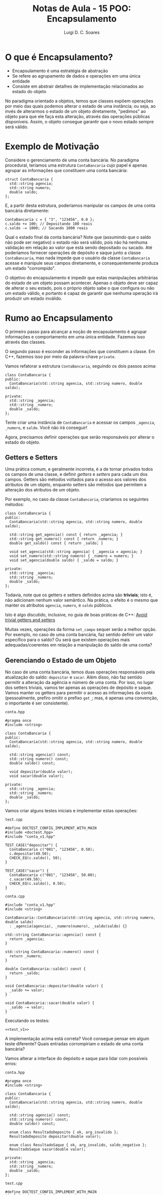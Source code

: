 #+title: Notas de Aula - 15 POO: Encapsulamento
#+author: Luigi D. C. Soares
#+startup: entitiespretty
#+options: toc:nil  num:nil
* O que é Encapsulamento?

- Encapsulamento é uma estratégia de abstração
- Se refere ao agrupamento de dados e operações em uma única entidade
- Consiste em abstrair detalhes de implementação relacionados ao estado do objeto

No paradigma orientado a objetos, temos que classes expõem operações por meio das quais podemos alterar o estado de uma instância; ou seja, ao invés de alterarmos o estado de um objeto diretamente, "pedimos" ao objeto para que ele faça esta alteração, através das operações públicas disponíveis. Assim, o objeto consegue garantir que o novo estado sempre será válido.

* Exemplo de Motivação

Considere o gerenciamento de uma conta bancária. No paradigma procedural, teríamos uma estrutura ~ContaBancaria~ cujo papel é apenas agrupar as informações que constituem uma conta bancária:

#+begin_src C++ :exports code
struct ContaBancaria {
  std::string agencia;
  std::string numero;
  double saldo;
};
#+end_src

E, a partir desta estrutura, poderíamos manipular os campos de uma conta bancária diretamente:

#+begin_src C++ :exports code
ContaBancaria c = { "3", "123456", 0.0 };
c.saldo += 100; // Depositando 100 reais
c.saldo -= 1000; // Sacando 1000 reais
#+end_src

Qual o estado final da conta bancária? Note que (assumindo que o saldo não pode ser negativo) o estado não será válido, pois não há nenhuma validação em relação ao valor que está sendo depositado ou sacado. Até poderíamos fornecer operações de depósito e saque junto a classe ~ContaBancaria~, mas nada impede que o usuário da classe ~ContaBancaria~ acesse e manipule seus campos diretamente, e consequentemente produza um estado "corrompido".

O objetivo do encapsulamento é impedir que estas manipulações arbitrárias do estado de um objeto possam acontecer. Apenas o objeto deve ser capaz de alterar o seu estado, pois o próprio objeto sabe o que configura ou não um estado válido, e portanto é capaz de garantir que nenhuma operação irá produzir um estado inválido.

* Rumo ao Encapsulamento

O primeiro passo para alcançar a noção de encapsulamento é agrupar informações e comportamento em uma única entidade. Fazemos isso através das classes.

O segundo passo é esconder as informações que constituem a classe. Em C++, fazemos isso por meio da palavra-chave ~private~.

Vamos refatorar a estrutura ~ContaBancaria~, seguindo os dois passos acima:

#+begin_src C++ :exports code
class ContaBancaria {
public:
  ContaBancaria(std::string agencia, std::string numero, double saldo);
  
private:
  std::string _agencia;
  std::string _numero;
  double _saldo;
};
#+end_src

Tente criar uma instância de ~ContaBancaria~ e acessar os campos ~_agencia~, ~_numero~, e ~saldo~. Você não irá conseguir!

Agora, precisamos definir operações que serão responsáveis por alterar o estado do objeto.

** Getters e Setters

Uma prática comum, e geralmente incorreta, é a de tornar privados todos os campos de uma classe, e definir /getters/ e /setters/ para cada um dos campos. Getters são métodos voltados para o acesso aos valores dos atributos de um objeto, enquanto setters são métodos que permitem a alteração dos atributos de um objeto.

Por exemplo, no caso da classe ~ContaBancaria~, criaríamos os seguintes métodos:

#+begin_src C++ :exports code
class ContaBancaria {
public:
  ContaBancaria(std::string agencia, std::string numero, double saldo);

  std::string get_agencia() const { return _agencia; }
  std::string get_numero() const { return _numero; }
  double get_saldo() const { return _saldo; }

  void set_agencia(std::string agencia) { _agencia = agencia; }
  void set_numero(std::string numero) { _numero = numero; }
  void set_agencia(double saldo) { _saldo = saldo; }
  
private:
  std::string _agencia;
  std::string _numero;
  double _saldo;
};
#+end_src

Todavia, note que os getters e setters definidos acima são *triviais*; isto é, não adicionam nenhum valor semântico. Na prática, o efeito é o mesmo que manter os atributos ~agencia~, ~numero~, e ~saldo~ públicos.

Isto é algo discutido, inclusive, no guia de boas práticas de C++: [[https://isocpp.github.io/CppCoreGuidelines/CppCoreGuidelines#c131-avoid-trivial-getters-and-setters][Avoid trivial getters and setters]]

Muitas vezes, operações da forma ~set_campo~ sequer serão a melhor opção. Por exemplo, no caso de uma conta bancária, faz sentido definir um valor específico para o saldo? Ou será que existem operações mais adequadas/coerentes em relação a manipulação do saldo de uma conta?

** Gerenciando o Estado de um Objeto

No caso de uma conta bancária, temos duas operações responsáveis pela atualização do saldo: ~depositar~ e ~sacar~. Além disso, não faz sentido permitir a alteração da agência e número de uma conta. Por isso, no lugar dos setters triviais, vamos ter apenas as operações de depósito e saque. Vamos manter os getters para permitir o acesso as informações da conta
(pessoalmente, prefiro omitir o prefixo ~get_~; mas, é apenas uma convenção, o importante é ser consistente).

=conta.hpp=

#+begin_src C++ :exports code :main no :tangle include/conta_v1.hpp
#pragma once
#include <string>

class ContaBancaria {
public:
  ContaBancaria(std::string agencia, std::string numero, double saldo);

  std::string agencia() const;
  std::string numero() const;
  double saldo() const;

  void depositar(double valor);
  void sacar(double valor);
  
private:
  std::string _agencia;
  std::string _numero;
  double _saldo;
};
#+end_src

Vamos criar alguns testes iniciais e implementar estas operações:

=test.cpp=

#+name: test_v1
#+begin_src C++
#define DOCTEST_CONFIG_IMPLEMENT_WITH_MAIN
#include <doctest.hpp>
#include "conta_v1.hpp"

TEST_CASE("depositar") {
  ContaBancaria c("001", "123456", 0.50);
  c.depositar(49.50);
  CHECK_EQ(c.saldo(), 50);
}

TEST_CASE("sacar") {
  ContaBancaria c("001", "123456", 50.00);
  c.sacar(49.50);
  CHECK_EQ(c.saldo(), 0.50);
}
#+end_src

=conta.cpp=

#+begin_src C++ :main no :tangle src/conta_v1.cpp
#include "conta_v1.hpp"
#include <string>

ContaBancaria::ContaBancaria(std::string agencia, std::string numero, double saldo)
  : _agencia(agencia), _numero(numero), _saldo(saldo) {}

std::string ContaBancaria::agencia() const {
  return _agencia;
}

std::string ContaBancaria::numero() const {
  return _numero;
}

double ContaBancaria::saldo() const {
  return _saldo;
}

void ContaBancaria::depositar(double valor) {
  _saldo += valor;
}

void ContaBancaria::sacar(double valor) {
  _saldo -= valor;
}
#+end_src

Executando os testes:

#+begin_src C++ :flags -std=c++17 -I include/ -I ../ src/conta_v1.cpp :exports results :noweb yes :main no :results scalar
<<test_v1>>
#+end_src

#+RESULTS:
: [doctest] doctest version is "2.4.11"
: [doctest] run with "--help" for options
: ===============================================================================
: [doctest] test cases: 2 | 2 passed | 0 failed | 0 skipped
: [doctest] assertions: 2 | 2 passed | 0 failed |
: [doctest] Status: SUCCESS!

A implementação acima está correta? Você consegue pensar em algum teste diferente? Quais entradas corrompiriam o estado de uma conta bancária?

Vamos alterar a interface do depósito e saque para lidar com possíveis erros:

=conta.hpp=

#+begin_src C++ :exports code :main no :tangle include/conta_v2.hpp
#pragma once
#include <string>

class ContaBancaria {
public:
  ContaBancaria(std::string agencia, std::string numero, double saldo);

  std::string agencia() const;
  std::string numero() const;
  double saldo() const;

  enum class ResultadoDeposito { ok, arg_invalido };
  ResultadoDeposito depositar(double valor);

  enum class ResultadoSaque { ok, arg_invalido, saldo_negativo };
  ResultadoSaque sacar(double valor);
  
private:
  std::string _agencia;
  std::string _numero;
  double _saldo;
};
#+end_src

=test.cpp=

#+name: test_v2
#+begin_src C++ 
#define DOCTEST_CONFIG_IMPLEMENT_WITH_MAIN
#include <doctest.hpp>
#include "conta_v2.hpp"

using ResultadoDeposito = ContaBancaria::ResultadoDeposito;
using ResultadoSaque = ContaBancaria::ResultadoSaque;

TEST_CASE("depositar") {
  ContaBancaria c("001", "123456", 0.50);
  
  SUBCASE("depósito válido => atualiza saldo") {
    CHECK_EQ(c.depositar(49.50), ResultadoDeposito::ok);
    CHECK_EQ(c.saldo(), 50);
  }

  SUBCASE("depósito inválido => mantém saldo") {
    CHECK_EQ(c.depositar(-49.50), ResultadoDeposito::arg_invalido);
    CHECK_EQ(c.saldo(), 0.50);
  }
}

TEST_CASE("sacar") {
  ContaBancaria c("001", "123456", 50.00);

  SUBCASE("saque válido => atualiza saldo") {
    CHECK_EQ(c.sacar(49.50), ResultadoSaque::ok);
    CHECK_EQ(c.saldo(), 0.50);
  }

  SUBCASE("saque inválido => mantém saldo") {
    SUBCASE("valor negativo passado como argumento") {
      CHECK_EQ(c.sacar(-49.50), ResultadoSaque::arg_invalido);
    }

    SUBCASE("saldo insuficiente") {
      CHECK_EQ(c.sacar(100.00), ResultadoSaque::saldo_negativo);
    }
    
    CHECK_EQ(c.saldo(), 50.00);
  }
}
#+end_src

=conta.cpp=

#+begin_src C++ :main no :tangle src/conta_v2.cpp
#include "conta_v2.hpp"
#include <string>

ContaBancaria::ContaBancaria(std::string agencia, std::string numero, double saldo)
  : _agencia(agencia), _numero(numero), _saldo(saldo) {}

std::string ContaBancaria::agencia() const {
  return _agencia;
}

std::string ContaBancaria::numero() const {
  return _numero;
}

double ContaBancaria::saldo() const {
  return _saldo;
}

ContaBancaria::ResultadoDeposito ContaBancaria::depositar(double valor) {
  if (valor < 0) return ResultadoDeposito::arg_invalido;
  _saldo += valor;
  return ResultadoDeposito::ok;
}

ContaBancaria::ResultadoSaque ContaBancaria::sacar(double valor) {
  if (valor < 0) return ResultadoSaque::arg_invalido;
  if (_saldo - valor < 0) return ResultadoSaque::saldo_negativo;
  _saldo -= valor;
  return ResultadoSaque::ok;
}
#+end_src

Executando os testes:

#+begin_src C++ :flags -std=c++17 -I include/ -I ../ src/conta_v2.cpp :exports results :noweb yes :main no :results scalar
<<test_v2>>
#+end_src

#+RESULTS:
: [doctest] doctest version is "2.4.11"
: [doctest] run with "--help" for options
: ===============================================================================
: [doctest] test cases:  2 |  2 passed | 0 failed | 0 skipped
: [doctest] assertions: 10 | 10 passed | 0 failed |
: [doctest] Status: SUCCESS!

Note que a partir de agora podemos alterar a implementação das operações de saque e depósito sem que isto afete a utilização no ponto de vista do usuário da classe ~ContaBancaria~. Por exemplo, e se quiséssemos adicionar uma tarifa de 0.25?

=conta.hpp=

#+begin_src C++ :exports code :main no :tangle include/conta_v3.hpp
#pragma once
#include <string>

class ContaBancaria {
public:
  ContaBancaria(std::string agencia, std::string numero, double saldo);

  std::string agencia() const;
  std::string numero() const;
  double saldo() const;

  enum class ResultadoDeposito { ok, arg_invalido };
  ResultadoDeposito depositar(double valor);

  enum class ResultadoSaque { ok, arg_invalido, saldo_negativo };
  ResultadoSaque sacar(double valor);

  static constexpr double k_tarifa = 0.25;
  
private:
  std::string _agencia;
  std::string _numero;
  double _saldo;

  void _descontar_tarifa();
};
#+end_src

=test.cpp=

#+name: test_v3
#+begin_src C++ 
#define DOCTEST_CONFIG_IMPLEMENT_WITH_MAIN
#include <doctest.hpp>
#include "conta_v3.hpp"

using ResultadoDeposito = ContaBancaria::ResultadoDeposito;
using ResultadoSaque = ContaBancaria::ResultadoSaque;

TEST_CASE("depositar") {
  ContaBancaria c("001", "123456", 0.50);
  
  SUBCASE("depósito válido => atualiza saldo") {
    CHECK_EQ(c.depositar(49.50), ResultadoDeposito::ok);
    CHECK_EQ(c.saldo(), 50 - ContaBancaria::k_tarifa);
  }

  SUBCASE("depósito inválido => mantém saldo") {
    double valor = 0.0;

    SUBCASE("valor negativo passado como argumento") {
      valor = -49.50;
    }
    
    SUBCASE("valor menor que a tarifa de utilização da conta") {
      valor = ContaBancaria::k_tarifa - 0.01;
    }
    
    CHECK_EQ(c.depositar(valor), ResultadoDeposito::arg_invalido);
    CHECK_EQ(c.saldo(), 0.50);
  }
}

TEST_CASE("sacar") {
  ContaBancaria c("001", "123456", 50.00);

  SUBCASE("saque válido => atualiza saldo") {
    CHECK_EQ(c.sacar(49.50), ResultadoSaque::ok);
    CHECK_EQ(c.saldo(), 0.50 - ContaBancaria::k_tarifa);
  }

  SUBCASE("saque inválido => mantém saldo") {
    SUBCASE("valor negativo passado como argumento") {
      CHECK_EQ(c.sacar(-49.50), ResultadoSaque::arg_invalido);
    }

    SUBCASE("saldo insuficiente") {
      CHECK_EQ(c.sacar(100.00), ResultadoSaque::saldo_negativo);
    }
    
    CHECK_EQ(c.saldo(), 50.00);
  }
}
#+end_src

=conta.cpp=

#+begin_src C++ :main no :tangle src/conta_v3.cpp
#include "conta_v3.hpp"
#include <string>

ContaBancaria::ContaBancaria(std::string agencia, std::string numero, double saldo)
  : _agencia(agencia), _numero(numero), _saldo(saldo) {}

std::string ContaBancaria::agencia() const {
  return _agencia;
}

std::string ContaBancaria::numero() const {
  return _numero;
}

double ContaBancaria::saldo() const {
  return _saldo;
}

ContaBancaria::ResultadoDeposito ContaBancaria::depositar(double valor) {
  if (valor < 0 || valor < k_tarifa) return ResultadoDeposito::arg_invalido;
  _saldo += valor;
  _descontar_tarifa();
  return ResultadoDeposito::ok;
}

ContaBancaria::ResultadoSaque ContaBancaria::sacar(double valor) {
  if (valor < 0) return ResultadoSaque::arg_invalido;
  if (_saldo - valor - k_tarifa < 0) return ResultadoSaque::saldo_negativo;
  _saldo -= valor;
  _descontar_tarifa();
  return ResultadoSaque::ok;
}

void ContaBancaria::_descontar_tarifa() {
  _saldo -= k_tarifa;
}
#+end_src

Executando os testes:

#+begin_src C++ :flags -std=c++17 -I include/ -I ../ src/conta_v3.cpp :exports results :noweb yes :main no :results scalar
<<test_v3>>
#+end_src

#+RESULTS:
: [doctest] doctest version is "2.4.11"
: [doctest] run with "--help" for options
: ===============================================================================
: [doctest] test cases:  2 |  2 passed | 0 failed | 0 skipped
: [doctest] assertions: 12 | 12 passed | 0 failed |
: [doctest] Status: SUCCESS!


* Modificadores de Acesso e Introdução a Herança

Como vimos uma ferramenta comumente utilizada (mas não presente em todas as linguagens, ex: Python) são os modificadores de acesso. C++ provê três níveis de acesso (do mais permissivo ao mais restrito):

- *public*: todo mundo consegue acessar, é o padrão (quando não explícito) para ~struct~
- *protected*: o acesso é restrito a classes que fazem parte da hierarquia (e classes amigas, em C++)
- *private*: o acesso é restrito a própria classe (e classes amigas, em C++), é o padrão (quando não explícito) para ~class~

O modificador *protected* só faz sentido em conjunto com o conceito de herança. Vamos ver um exemplo como introdução:

#+begin_src C++ :flags -std=c++17 :exports both
#include <iostream>

class Base {
protected:
  int _i = 10;
};

class Derivada : public Base {
public:
  int f() {
    _i++;
    return _i;
  }
};

int main() {
  Base b;

  // error: 'int Base::_i' is protected within this context
  // std::cout << b._i << std::endl;

  Derivada d;
  std::cout << d.f() << std::endl;

  // error: 'int Base::_i' is protected within this context
  // std::cout << d._i << std::endl;

  return 0;
}
#+end_src

#+RESULTS:
: 11

Note que na própria herança aparece um modificador ~public~. Voltaremos nisso mais a frente.
